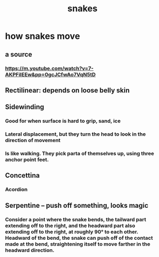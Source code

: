 :PROPERTIES:
:ID:       da215312-ab85-4760-8799-63090c7f48ac
:END:
#+title: snakes
* how snakes move
** a source
*** https://m.youtube.com/watch?v=7-AKPFiIEEw&pp=0gcJCfwAo7VqN5tD
** Rectilinear: depends on loose belly skin
** Sidewinding
*** Good for when surface is hard to grip, sand, ice
*** Lateral displacement, but they turn the head to look in the direction of movement
*** Is like walking. They pick parta of themselves up, using three anchor point feet.
** Concettina
*** Acordion
** Serpentine -- push off something, looks magic
*** Consider a point where the snake bends, the tailward part extending off to the right, and the headward part also extending off to the right, at roughly 90° to each other. Headward of the bend, the snake can push off of the contact made at the bend, straightening itself to move farther in the headward direction.
